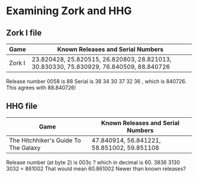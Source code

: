 * Examining Zork and HHG

** Zork I file

| Game   | Known Releases and Serial Numbers                                                      |
|--------+----------------------------------------------------------------------------------------|
| Zork I | 23.820428, 25.820515, 26.820803, 28.821013, 30.830330, 75.830929, 76.840509, 88.840726 |

 
Release number 0058 is 88
Serial is  38 34 30 37 32 36 , which is 840726.  This agrees with 88.840726!

** HHG file

| Game                                  | Known Releases and Serial Numbers          |
|---------------------------------------+--------------------------------------------|
| The Hitchhiker's Guide To The Galaxy  | 47.840914, 56.841221, 58.851002, 59.851108 |

Release number (at byte 2) is 003c ? which in decimal is 60.
3836 3130 3032 = 861002
That would mean 60.861002
Newer than known releases?

